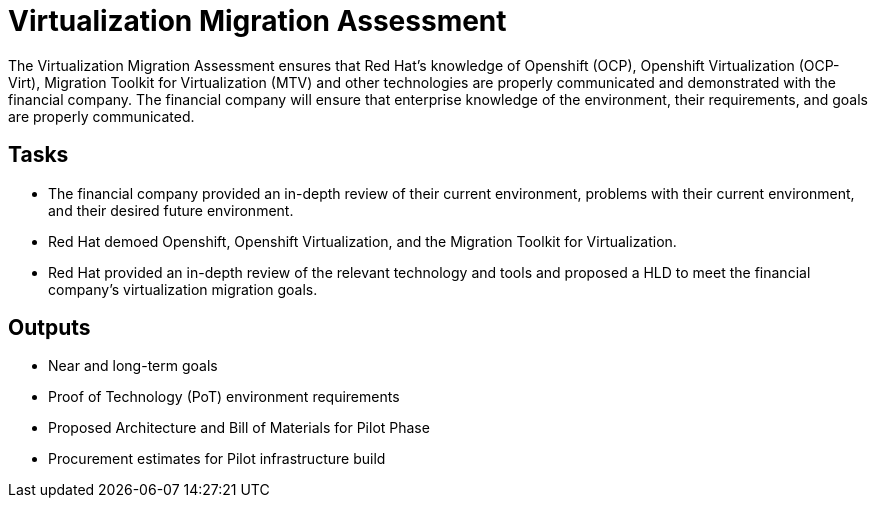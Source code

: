 = Virtualization Migration Assessment

The Virtualization Migration Assessment ensures that Red Hat’s knowledge of Openshift (OCP), Openshift Virtualization (OCP-Virt), Migration Toolkit for Virtualization (MTV) and other technologies are properly communicated and demonstrated with the financial company.
The financial company will ensure that enterprise knowledge of the environment, their requirements, and goals are properly communicated.

== Tasks

* The financial company provided an in-depth review of their current environment, problems with their current environment, and their desired future environment.
* Red Hat demoed Openshift, Openshift Virtualization, and the Migration Toolkit for Virtualization.
* Red Hat provided an in-depth review of the relevant technology and tools and proposed a HLD to meet the financial company’s virtualization migration goals.

== Outputs

* Near and long-term goals
* Proof of Technology (PoT) environment requirements
* Proposed Architecture and Bill of Materials for Pilot Phase
* Procurement estimates for Pilot infrastructure build

